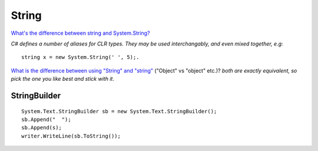 String
******

`What's the difference between string and System.String?`_

*C# defines a number of aliases for CLR types.  They may be used
interchangably, and even mixed together, e.g:*

::

  string x = new System.String(' ', 5);.

`What is the difference between using "String" and "string"`_ ("Object" vs
"object" etc.)?  *both are exactly equivalent, so pick the one you like best
and stick with it*.

StringBuilder
=============

::

  System.Text.StringBuilder sb = new System.Text.StringBuilder();
  sb.Append("  ");
  sb.Append(s);
  writer.WriteLine(sb.ToString());


.. _`What's the difference between string and System.String?`: http://blogs.msdn.com/csharpfaq/archive/2004/03/12/88418.aspx
.. _`What is the difference between using "String" and "string"`: http://www.sellsbrothers.com/askthewonk/Secure/Whatisthedifferencebetwee.htm

